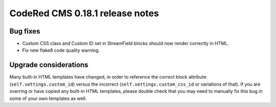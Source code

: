 CodeRed CMS 0.18.1 release notes
================================


Bug fixes
---------

* Custom CSS class and Custom ID set in StreamField blocks should now render
  correctly in HTML.
* Fix new flake8 code quality warning.


Upgrade considerations
----------------------

Many built-in HTML templates have changed, in order to reference the correct
block attribute (``self.settings.custom_id``) versus the incorrect
(``self.settings.custom_css_id`` or variations of that). If you are overring or
have copied any built-in HTML templates, please double check that you may need
to manually fix this bug in some of your own templates as well.
